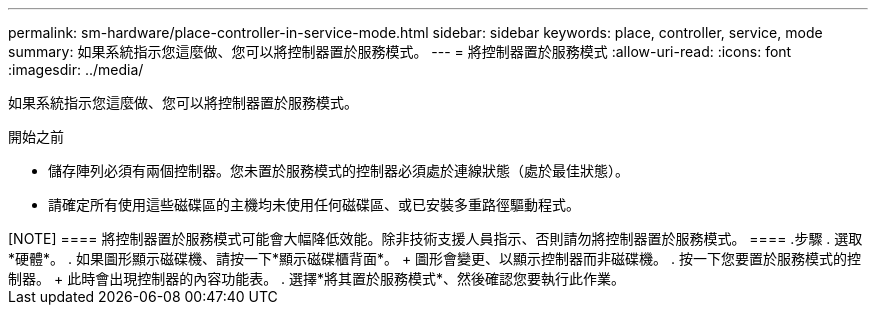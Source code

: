 ---
permalink: sm-hardware/place-controller-in-service-mode.html 
sidebar: sidebar 
keywords: place, controller, service, mode 
summary: 如果系統指示您這麼做、您可以將控制器置於服務模式。 
---
= 將控制器置於服務模式
:allow-uri-read: 
:icons: font
:imagesdir: ../media/


[role="lead"]
如果系統指示您這麼做、您可以將控制器置於服務模式。

.開始之前
* 儲存陣列必須有兩個控制器。您未置於服務模式的控制器必須處於連線狀態（處於最佳狀態）。
* 請確定所有使用這些磁碟區的主機均未使用任何磁碟區、或已安裝多重路徑驅動程式。


++++

[NOTE]
====
將控制器置於服務模式可能會大幅降低效能。除非技術支援人員指示、否則請勿將控制器置於服務模式。

====
.步驟
. 選取*硬體*。
. 如果圖形顯示磁碟機、請按一下*顯示磁碟櫃背面*。
+
圖形會變更、以顯示控制器而非磁碟機。

. 按一下您要置於服務模式的控制器。
+
此時會出現控制器的內容功能表。

. 選擇*將其置於服務模式*、然後確認您要執行此作業。


